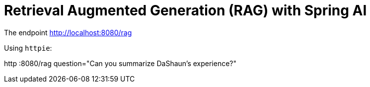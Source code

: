= Retrieval Augmented Generation (RAG) with Spring AI

The endpoint http://localhost:8080/rag

Using `httpie`:

http :8080/rag question="Can you summarize DaShaun's experience?"
